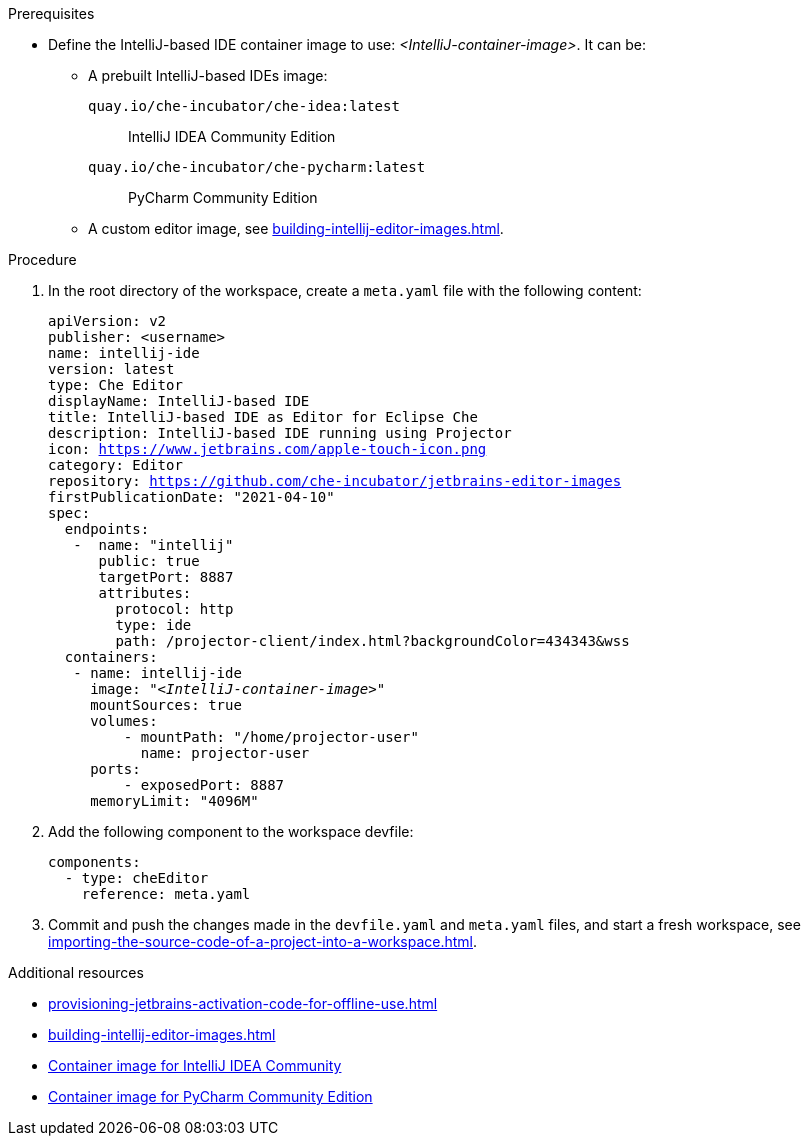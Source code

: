 .Prerequisites

* Define the IntelliJ-based IDE container image to use: __<IntelliJ-container-image>__. It can be:
** A prebuilt IntelliJ-based IDEs image:
+
`quay.io/che-incubator/che-idea:latest`:: IntelliJ IDEA Community Edition
+
`quay.io/che-incubator/che-pycharm:latest`:: PyCharm Community Edition
** A custom editor image, see xref:building-intellij-editor-images.adoc[].

.Procedure

. In the root directory of the workspace, create a `+meta.yaml+` file with the following content:
+
[source,yaml,subs="+quotes,macros,attributes"]
----
apiVersion: v2
publisher: <username>
name: intellij-ide
version: latest
type: Che Editor
displayName: IntelliJ-based IDE
title: IntelliJ-based IDE as Editor for Eclipse Che
description: IntelliJ-based IDE running using Projector
icon: https://www.jetbrains.com/apple-touch-icon.png
category: Editor
repository: https://github.com/che-incubator/jetbrains-editor-images
firstPublicationDate: "2021-04-10"
spec:
  endpoints:
   -  name: "intellij"
      public: true
      targetPort: 8887
      attributes:
        protocol: http
        type: ide
        path: /projector-client/index.html?backgroundColor=434343&wss
  containers:
   - name: intellij-ide
     image: "__<IntelliJ-container-image>__"
     mountSources: true
     volumes:
         - mountPath: "/home/projector-user"
           name: projector-user
     ports:
         - exposedPort: 8887
     memoryLimit: "4096M"
----

. Add the following component to the workspace devfile:
+
[source,yaml]
----
components:
  - type: cheEditor
    reference: meta.yaml
----

. Commit and push the changes made in the `devfile.yaml` and `meta.yaml` files, and start a fresh workspace, see xref:importing-the-source-code-of-a-project-into-a-workspace.adoc[].

.Additional resources

* xref:provisioning-jetbrains-activation-code-for-offline-use.adoc[]
* xref:building-intellij-editor-images.adoc[]
* link:https://quay.io/repository/che-incubator/che-idea?tab=tags[Container image for IntelliJ IDEA Community ]
* link:https://quay.io/repository/che-incubator/che-pycharm?tab=tags[Container image for PyCharm Community Edition]

